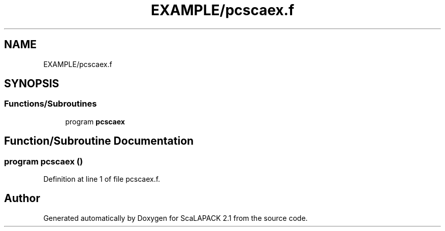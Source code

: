 .TH "EXAMPLE/pcscaex.f" 3 "Sat Nov 16 2019" "Version 2.1" "ScaLAPACK 2.1" \" -*- nroff -*-
.ad l
.nh
.SH NAME
EXAMPLE/pcscaex.f
.SH SYNOPSIS
.br
.PP
.SS "Functions/Subroutines"

.in +1c
.ti -1c
.RI "program \fBpcscaex\fP"
.br
.in -1c
.SH "Function/Subroutine Documentation"
.PP 
.SS "program pcscaex ()"

.PP
Definition at line 1 of file pcscaex\&.f\&.
.SH "Author"
.PP 
Generated automatically by Doxygen for ScaLAPACK 2\&.1 from the source code\&.
